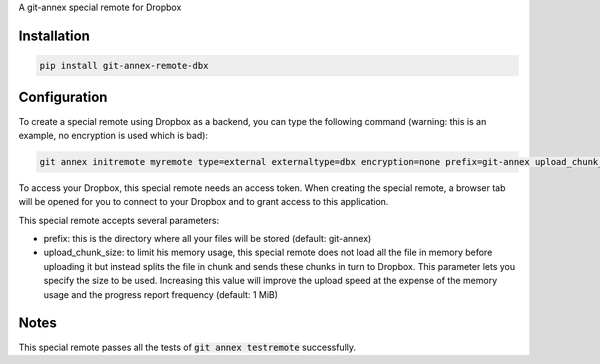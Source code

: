 A git-annex special remote for Dropbox

Installation
============

.. code:: sh

   pip install git-annex-remote-dbx

Configuration
=============

To create a special remote using Dropbox as a backend, you can type
the following command (warning: this is an example, no encryption is
used which is bad):

.. code:: sh

   git annex initremote myremote type=external externaltype=dbx encryption=none prefix=git-annex upload_chunk_size=10MiB

To access your Dropbox, this special remote needs an access
token. When creating the special remote, a browser tab will be opened
for you to connect to your Dropbox and to grant access to this
application.

This special remote accepts several parameters:

- prefix: this is the directory where all your files will be stored
  (default: git-annex)
- upload_chunk_size: to limit his memory usage, this special remote
  does not load all the file in memory before uploading it but instead
  splits the file in chunk and sends these chunks in turn to
  Dropbox. This parameter lets you specify the size to be
  used. Increasing this value will improve the upload speed at the
  expense of the memory usage and the progress report frequency
  (default: 1 MiB)

Notes
=====

This special remote passes all the tests of :code:`git annex
testremote` successfully.
